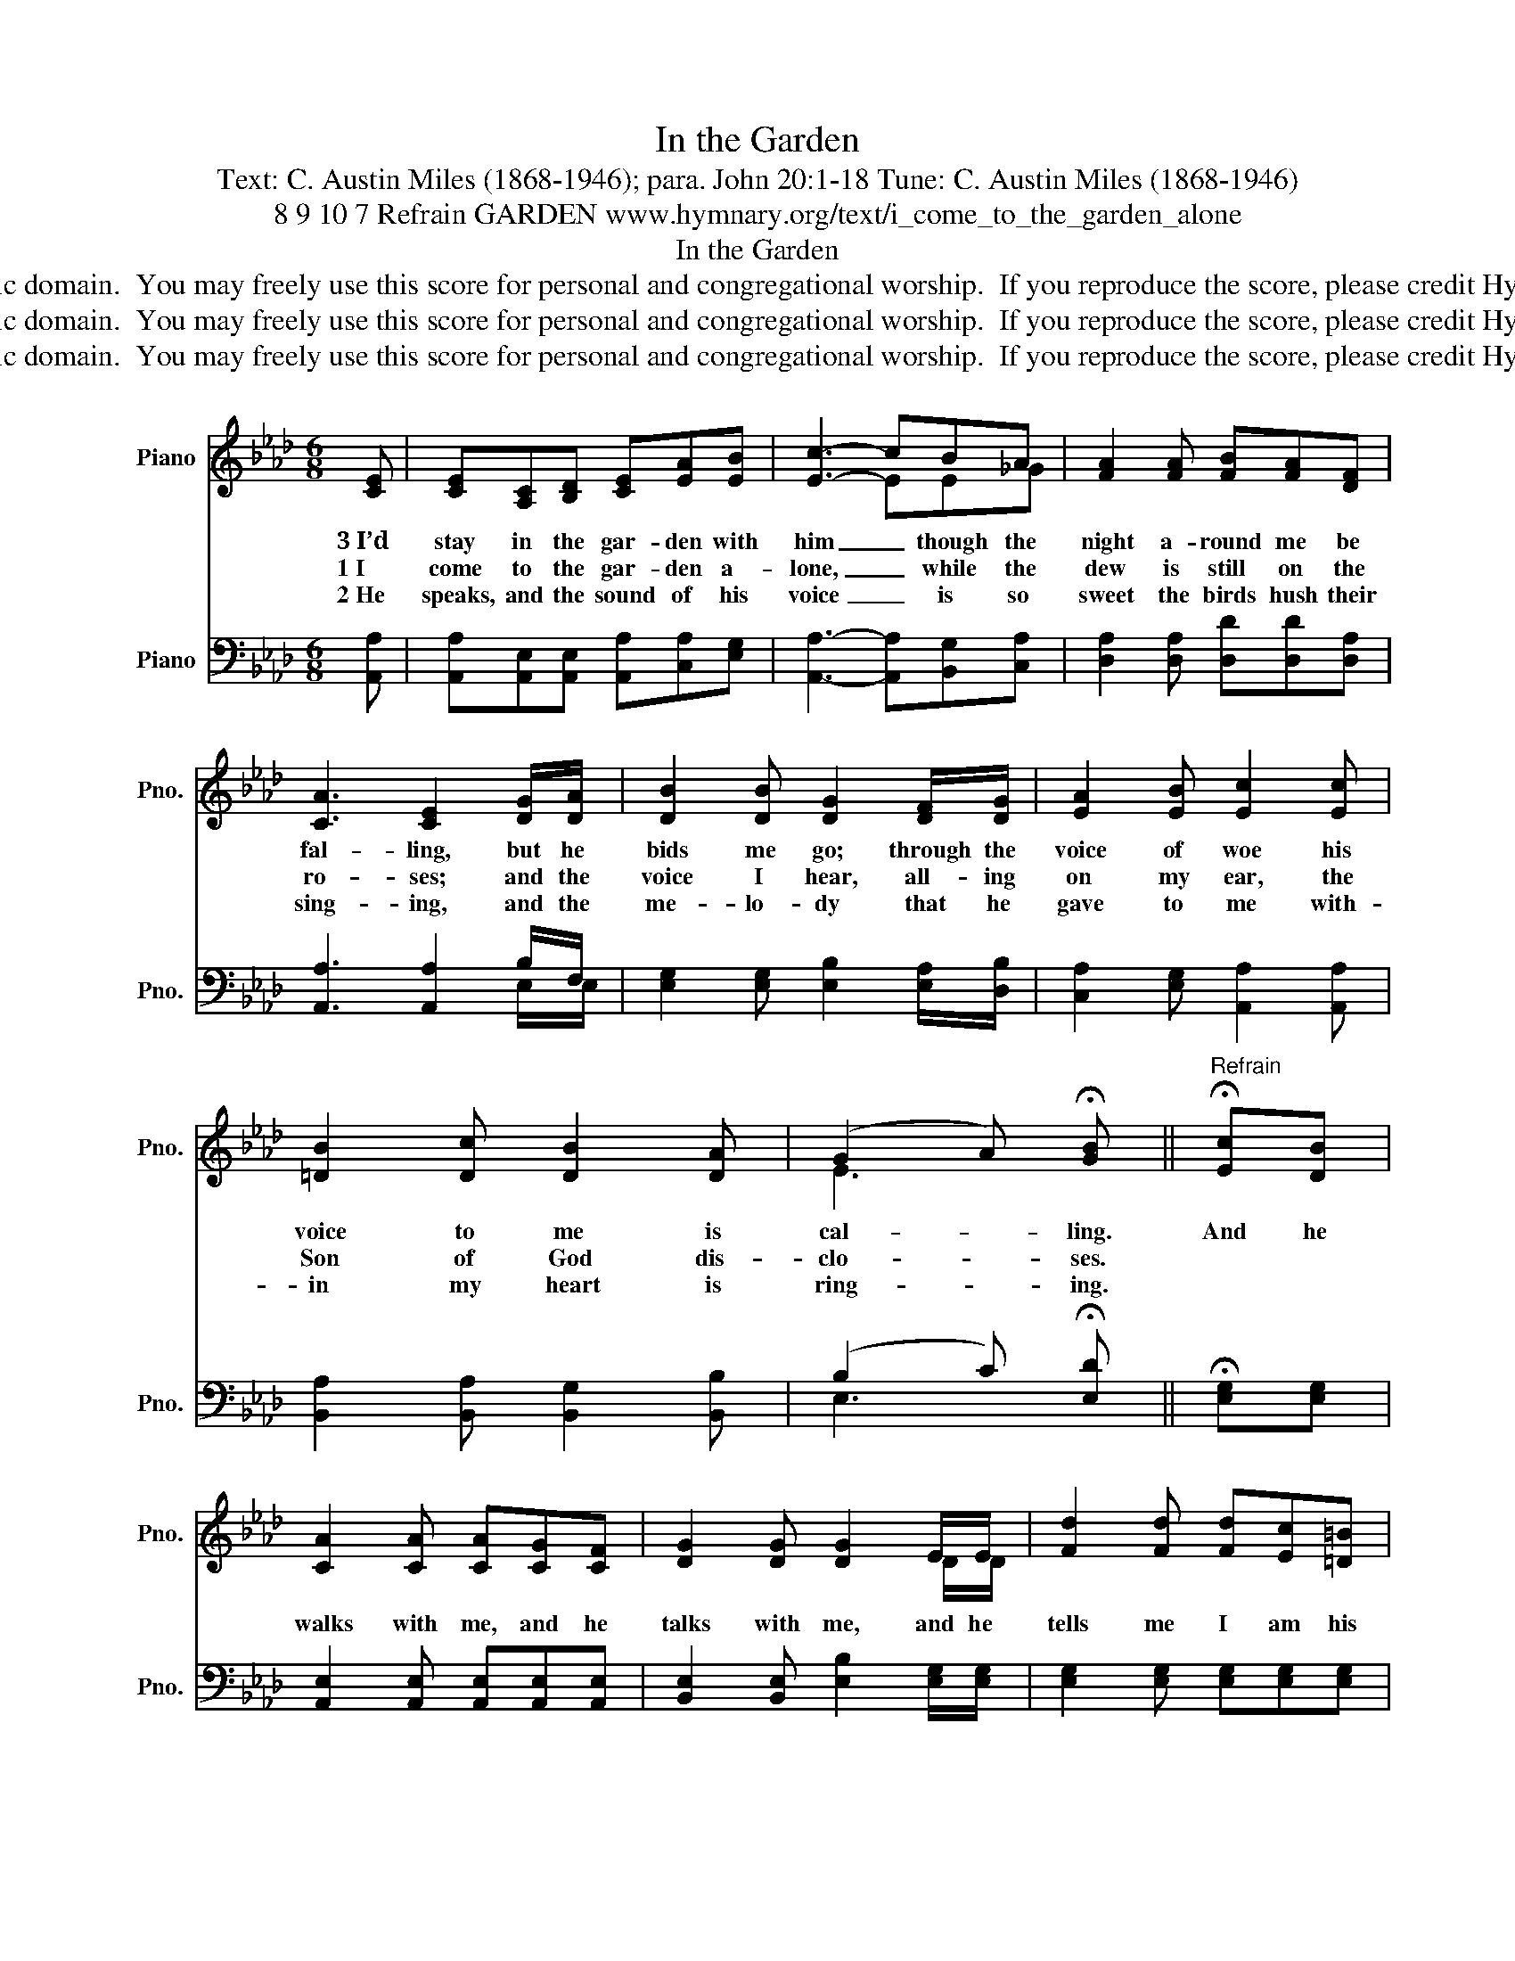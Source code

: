 X:1
T:In the Garden
T:Text: C. Austin Miles (1868-1946); para. John 20:1-18 Tune: C. Austin Miles (1868-1946)
T:8 9 10 7 Refrain GARDEN www.hymnary.org/text/i_come_to_the_garden_alone
T:In the Garden
T:This hymn is in the public domain.  You may freely use this score for personal and congregational worship.  If you reproduce the score, please credit Hymnary.org as the source. 
T:This hymn is in the public domain.  You may freely use this score for personal and congregational worship.  If you reproduce the score, please credit Hymnary.org as the source. 
T:This hymn is in the public domain.  You may freely use this score for personal and congregational worship.  If you reproduce the score, please credit Hymnary.org as the source. 
Z:This hymn is in the public domain.  You may freely use this score for personal and congregational worship.  If you reproduce the score, please credit Hymnary.org as the source.
%%score ( 1 2 ) ( 3 4 )
L:1/8
M:6/8
K:Ab
V:1 treble nm="Piano" snm="Pno."
V:2 treble 
V:3 bass nm="Piano" snm="Pno."
V:4 bass 
V:1
 [CE] | [CE][A,C][B,D] [CE][EA][EB] | [Ec]3- cBA | [FA]2 [FA] [FB][FA][DF] | %4
w: 3~I’d|stay in the gar- den with|him _ though the|night a- round me be|
w: 1~I|come to the gar- den a-|lone, _ while the|dew is still on the|
w: 2~He|speaks, and the sound of his|voice _ is so|sweet the birds hush their|
 [CA]3 [CE]2 [DG]/[DA]/ | [DB]2 [DB] [DG]2 [DF]/[DG]/ | [EA]2 [EB] [Ec]2 [Ec] | %7
w: fal- ling, but he|bids me go; through the|voice of woe his|
w: ro- ses; and the|voice I hear, all- ing|on my ear, the|
w: sing- ing, and the|me- lo- dy that he|gave to me with-|
 [=DB]2 [Dc] [DB]2 [DA] | (G2 A) !fermata![GB] ||"^Refrain" !fermata![Ec][DB] | %10
w: voice to me is|cal- * ling.|And he|
w: Son of God dis-|clo- * ses.||
w: in my heart is|ring- * ing.||
 [CA]2 [CA] [CA][CG][CF] | [DG]2 [DG] [DG]2 E/E/ | [Fd]2 [Fd] [Fd][Ec][=D=B] | %13
w: walks with me, and he|talks with me, and he|tells me I am his|
w: |||
w: |||
 [Ec]3- [Ec]2 [CA]/[DB]/ | [Ec]2 [Ec] [=EB][EB][EG] | [FA]2 A [FA]2 [DF] | %16
w: own, _ and the|joy we share, as we|tar- ry there, none|
w: |||
w: |||
 [CE]<[CA][CA] [DG]<[DB]-[DB] | [CA]3- [CA]2 |] %18
w: o- ther has e- ver _|known. *|
w: ||
w: ||
V:2
 x | x6 | x3 EE_G | x6 | x6 | x6 | x6 | x6 | E3 x || x2 | x6 | x5 D/D/ | x6 | x6 | x6 | x2 _G x3 | %16
 x6 | x5 |] %18
V:3
 [A,,A,] | [A,,A,][A,,E,][A,,E,] [A,,A,][C,A,][E,G,] | [A,,A,]3- [A,,A,][B,,G,][C,A,] | %3
 [D,A,]2 [D,A,] [D,D][D,D][D,A,] | [A,,A,]3 [A,,A,]2 B,/F,/ | %5
 [E,G,]2 [E,G,] [E,B,]2 [E,A,]/[D,B,]/ | [C,A,]2 [E,G,] [A,,A,]2 [A,,A,] | %7
 [B,,A,]2 [B,,A,] [B,,G,]2 [B,,B,] | (B,2 C) !fermata![E,D] || !fermata![E,G,][E,G,] | %10
 [A,,E,]2 [A,,E,] [A,,E,][A,,E,][A,,E,] | [B,,E,]2 [B,,E,] [E,B,]2 [E,G,]/[E,G,]/ | %12
 [E,G,]2 [E,G,] [E,G,][E,G,][E,G,] | [A,,A,]3- [A,,A,]2 [A,,E,]/[A,,E,]/ | %14
 [A,,A,]2 [A,,A,] [C,G,][C,G,][C,C] | [F,C]2 [E,C] [D,D]2 [D,A,] | %16
 [E,A,]<[E,A,][E,A,] [E,B,]<[E,G,]-[E,G,] | [A,,A,]3- [A,,A,]2 |] %18
V:4
 x | x6 | x6 | x6 | x5 E,/E,/ | x6 | x6 | x6 | E,3 x || x2 | x6 | x6 | x6 | x6 | x6 | x6 | x6 | %17
 x5 |] %18

